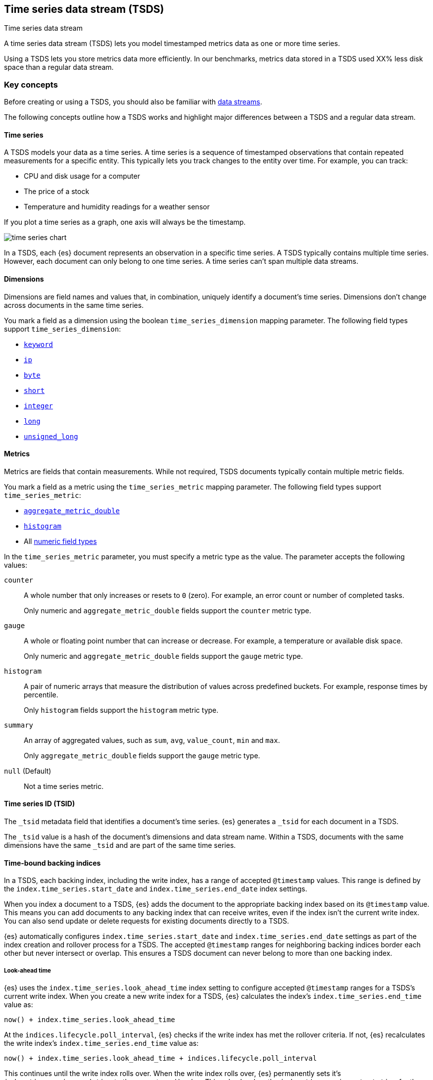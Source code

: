 [[tsds]]
== Time series data stream (TSDS)
++++
<titleabbrev>Time series data stream</titleabbrev>
++++

A time series data stream (TSDS) lets you model timestamped metrics data as one
or more time series. 

// TODO: Replace XX% with approved percentage
Using a TSDS lets you store metrics data more efficiently. In our benchmarks,
metrics data stored in a TSDS used XX% less disk space than a regular data
stream.

[discrete]
[[tsds-concepts]]
=== Key concepts

Before creating or using a TSDS, you should also be familiar with
<<data-streams,data streams>>.

The following concepts outline how a TSDS works and highlight major
differences between a TSDS and a regular data stream.

[discrete]
[[time-series]]
==== Time series

A TSDS models your data as a time series. A time series is a sequence of
timestamped observations that contain repeated measurements for a specific
entity. This typically lets you track changes to the entity over time. For
example, you can track:

* CPU and disk usage for a computer
* The price of a stock
* Temperature and humidity readings for a weather sensor

If you plot a time series as a graph, one axis will always be the timestamp.

image::images/data-streams/time-series-chart.svg[align="center", caption="A time series as a graph"]

In a TSDS, each {es} document represents an observation in a specific time
series. A TSDS typically contains multiple time series. However, each document can
only belong to one time series. A time series can't span multiple data streams.

[discrete]
[[time-series-dimension]]
==== Dimensions

Dimensions are field names and values that, in combination, uniquely identify a
document's time series. Dimensions don't change across documents in the same
time series.

You mark a field as a dimension using the boolean `time_series_dimension`
mapping parameter. The following field types support `time_series_dimension`:

* <<keyword-field-type,`keyword`>>
* <<ip,`ip`>>
* <<number,`byte`>>
* <<number,`short`>>
* <<number,`integer`>>
* <<number,`long`>>
* <<number,`unsigned_long`>>

[discrete]
[[time-series-metric]]
==== Metrics

Metrics are fields that contain measurements. While not required,  TSDS documents 
typically contain multiple metric fields.

You mark a field as a metric using the `time_series_metric` mapping
parameter. The following field types support `time_series_metric`:

* <<aggregate-metric-double,`aggregate_metric_double`>>
* <<histogram,`histogram`>>
* All <<number,numeric field types>>

In the `time_series_metric` parameter, you must specify a metric type as the
value. The parameter accepts the following values:

// tag::time-series-metric-counter[]
`counter`:: A whole number that only increases or resets to `0` (zero). For
example, an error count or number of completed tasks.
+
Only numeric and `aggregate_metric_double` fields support the `counter` metric
type.
// end::time-series-metric-counter[]

// tag::time-series-metric-gauge[]
`gauge`:: A whole or floating point number that can increase or decrease. For
example, a temperature or available disk space.
+
Only numeric and `aggregate_metric_double` fields support the `gauge` metric
type.
// end::time-series-metric-gauge[]

// tag::time-series-metric-histogram[]
`histogram`:: A pair of numeric arrays that measure the distribution of values
across predefined buckets. For example, response times by percentile.
+
Only `histogram` fields support the `histogram` metric type.
// end::time-series-metric-histogram[]

// tag::time-series-metric-histogram[]
`summary`:: An array of aggregated values, such as `sum`, `avg`, `value_count`,
`min` and `max`.
+
Only `aggregate_metric_double` fields support the `gauge` metric type.
// end::time-series-metric-histogram[]

// tag::time-series-metric-null[]
`null` (Default):: Not a time series metric.
// end::time-series-metric-null[]

[discrete]
[[tsid]]
==== Time series ID (TSID)

The `_tsid` metadata field that identifies a document's time series. {es}
generates a `_tsid` for each document in a TSDS.

The `_tsid` value is a hash of the document's dimensions and data stream name.
Within a TSDS, documents with the same dimensions have the same `_tsid` and are
part of the same time series.

[discrete]
[[time-bound-backing-indices]]
==== Time-bound backing indices

In a TSDS, each backing index, including the write index, has a range of
accepted `@timestamp` values. This range is defined by the
`index.time_series.start_date` and `index.time_series.end_date` index settings. 

When you index a document to a TSDS, {es} adds the document to the appropriate
backing index based on its `@timestamp` value. This means you can add documents
to any backing index that can receive writes, even if the index isn't the
current write index. You can also send update or delete requests for existing
documents directly to a TSDS.

{es} automatically configures `index.time_series.start_date` and
`index.time_series.end_date` settings as part of the index creation and rollover
process for a TSDS. The accepted `@timestamp` ranges for neighboring backing
indices border each other but never intersect or overlap. This ensures a TSDS
document can never belong to more than one backing index.

[discrete]
[[tsds-look-ahead-time]]
===== Look-ahead time

{es} uses the `index.time_series.look_ahead_time` index setting to configure
accepted `@timestamp` ranges for a TSDS's current write index. When you create a
new write index for a TSDS, {es} calculates the index's
`index.time_series.end_time` value as:

```
now() + index.time_series.look_ahead_time
```

At the `indices.lifecycle.poll_interval`, {es} checks if the write index has met
the rollover criteria. If not, {es} recalculates the write index's
`index.time_series.end_time` value as:

```
now() + index.time_series.look_ahead_time + indices.lifecycle.poll_interval
```

This continues until the write index rolls over. When the write index rolls
over, {es} permanently sets it's `index.time_series.end_time` to the current
`now()` value.  This value borders the `index.time_series.start_time` for the
new write index.

[discrete]
[[dimension-based-routing]]
==== Dimension-based routing

In a TSDS, {es} uses the `index.routing_path` index setting to route documents
with the same dimensions to the same index shards. Within each shard, {es} uses
index sorting to order the shard's segments by `_tsid` and `@timestamp`. This
ensures repeated field values are stored near each other for better compression.

The `index.routing_path` setting supports wildcards. However, the setting value
should only match plain `keyword` dimensions. {es} will reject any mapping
updates that add scripted, runtime, or non-`keyword` fields that match the
`index.routing_path` value.

[discrete]
[[tsds-requirements]]
=== Requirements

Each TSDS requires a matching index template. This index template must contain:

* A `data_stream` object with an `index_mode` value of `time_series`.
* Mappings for one or more dimension fields, marked using
the `time_series_dimension` mapping parameter.
* The `index.routing_path` index setting. This setting must be defined directly
in the index template, not in a component template.

Every document indexed to a TSDS must contain:

* A `@timestamp` field, mapped as a `date` or `date_nanos` field type. Only a
date `format` `strict_date_optional_time` or `strict_date_optional_time_nano`
are supported.  If the index template doesn’t specify a mapping for the
`@timestamp` field, {es} maps @`timestamp` as a date field with default options.
* One or more dimension fields. At least one dimension must match the
`index.routing_path`.

[discrete]
[[tsds-limitations]]
=== Limitations

TSDSs have the following limitations:

* TSDS documents don't support a custom `_routing` value. TSDS documents always
use <<dimension-based-routing,dimension-based routing>>.

* TSDS documents don't support a custom document `_id` values. For TSDS
documents, the `_id` value is always a hash of the document's dimensions and
`@timestamp`.

* A TSDS doesn't support `index.sort.*` index settings. A TSDS always sorts
shard segments by `_tsid` and `@timestamp`.

////
TODO:
* Update existing mapping parameter + index settings
* Add new index settings
* Add set up a TSDS tutorial
////
